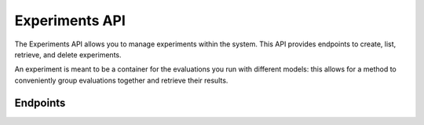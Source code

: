 Experiments API
===============

The Experiments API allows you to manage experiments within the system.
This API provides endpoints to create, list, retrieve, and delete experiments.

An experiment is meant to be a container for the evaluations you run with different models:
this allows for a method to conveniently group evaluations together and retrieve their results.

Endpoints
---------

.. openapi:: ../specs/openapi.json
   :include:
     /api/v1/experiments/*

